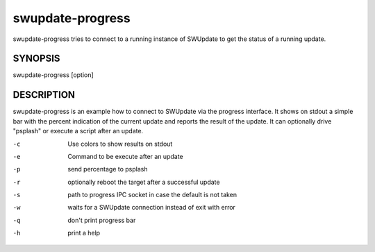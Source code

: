.. SPDX-FileCopyrightText: 2013-2021 Stefano Babic <sbabic@denx.de>
.. SPDX-License-Identifier: GPL-2.0-only

swupdate-progress
=================

swupdate-progress tries to connect to a running instance
of SWUpdate to get the status of a running update.

SYNOPSIS
--------

swupdate-progress [option]

DESCRIPTION
-----------

swupdate-progress is an example how to connect to SWUpdate via the progress interface.
It shows on stdout a simple bar with the percent indication of the current update
and reports the result of the update. It can optionally drive "psplash" or execute a script
after an update.

-c
        Use colors to show results on stdout
-e
        Command to be execute after an update
-p
        send percentage to psplash
-r
        optionally reboot the target after a successful update
-s
        path to progress IPC socket in case the default is not taken
-w
        waits for a SWUpdate connection instead of exit with error
-q
        don't print progress bar
-h
        print a help
        
